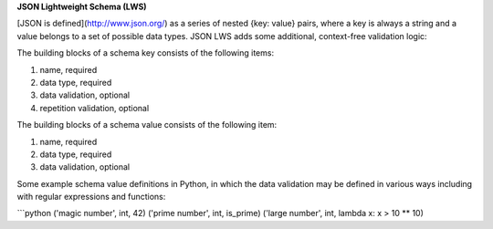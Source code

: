 

**JSON Lightweight Schema (LWS)**

[JSON is defined](http://www.json.org/) as a series of nested {key: value} pairs, where a key is always a string and a value belongs to a set of possible data types. JSON LWS adds some additional, context-free validation logic:

The building blocks of a schema key consists of the following items:

1. name, required
2. data type, required
3. data validation, optional
4. repetition validation, optional

The building blocks of a schema value consists of the following item:

1. name, required
2. data type, required
3. data validation, optional

Some example schema value definitions in Python, in which the data validation may be defined in various ways including with regular expressions and functions:

```python
('magic number', int, 42)
('prime number', int, is_prime)
('large number', int, lambda x: x > 10 ** 10)

